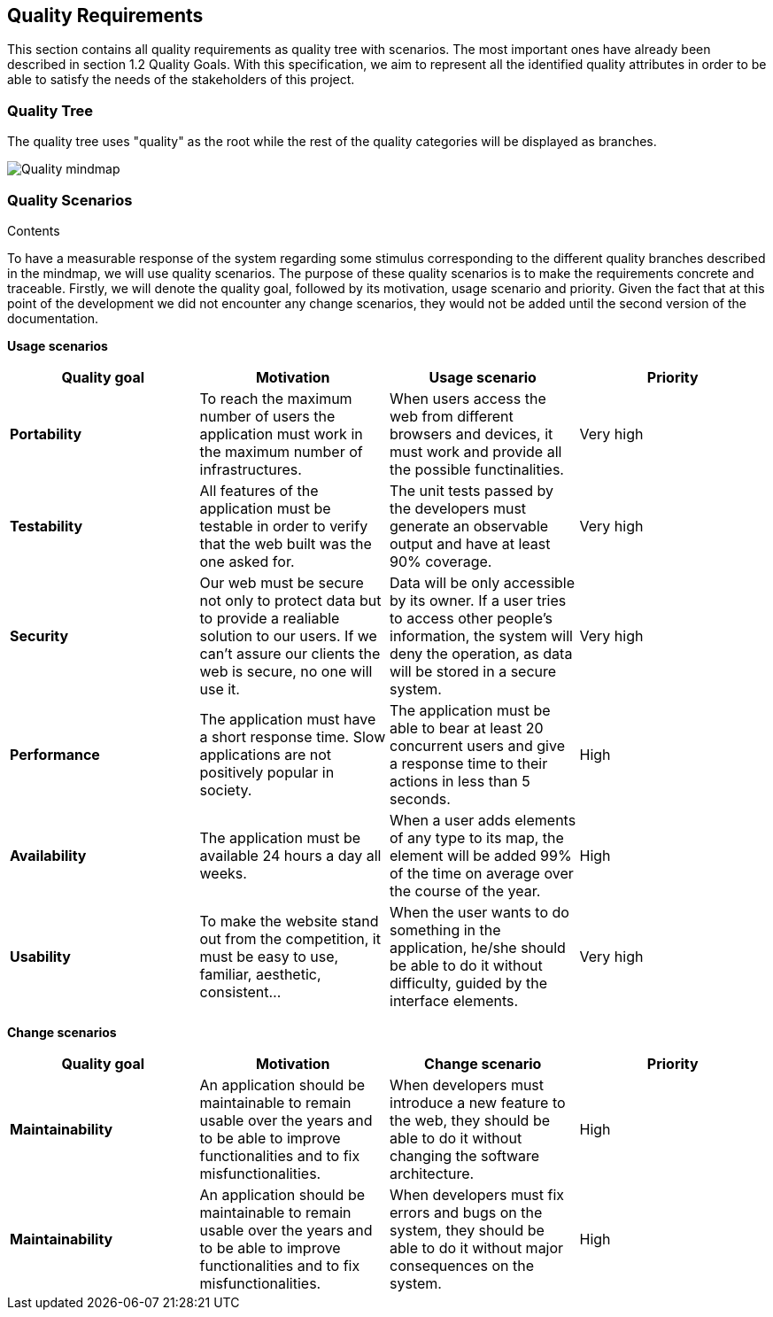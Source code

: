 [[section-quality-scenarios]]
== Quality Requirements


[role="arc42help"]
****
This section contains all quality requirements as quality tree with scenarios. The most important ones have already been described in section 1.2 Quality Goals. With this specification, we aim to represent all the identified quality attributes in order to be able to satisfy the needs of the stakeholders of this project.

****

=== Quality Tree

The quality tree uses "quality" as the root while the rest of the quality categories will be displayed as branches.

image:10-Quality-MindMap.png[Quality mindmap]

=== Quality Scenarios


.Contents
To have a measurable response of the system regarding some stimulus corresponding to the different quality branches described in the mindmap, we will use quality scenarios. The purpose of these quality scenarios is to make the requirements concrete and traceable. Firstly, we will denote the quality goal, followed by its motivation, usage scenario and priority. Given the fact that at this point of the development we did not encounter any change scenarios, they would not be added until the second version of the documentation. 

*Usage scenarios*

[options="header", cols="1,1,1,1"]
|===
| Quality goal | Motivation | Usage scenario | Priority

| *Portability* 
| To reach the maximum number of users the application must work in the maximum number of infrastructures. 
| When users access the web from different browsers and devices, it must work and provide all the possible functinalities.
| Very high

| *Testability* 
| All features of the application must be testable in order to verify that the web built was the one asked for.
| The unit tests passed by the developers must generate an observable output and have at least 90% coverage.
| Very high

| *Security*
| Our web must be secure not only to protect data but to provide a realiable solution to our users. If we can't assure our clients the web is secure, no one will use it.
| Data will be only accessible by its owner. If a user tries to access other people's information, the system will deny the operation, as data will be stored in a secure system.
| Very high

| *Performance*
| The application must have a short response time. Slow applications are not positively popular in society.
| The application must be able to bear at least 20 concurrent users and give a response time to their actions in less than 5 seconds.
| High

| *Availability* 
| The application must be available 24 hours a day all weeks. 
| When a user adds elements of any type to its map, the element will be added 99% of the time on average over the course of the year.
| High

| *Usability* 
| To make the website stand out from the competition, it must be easy to use, familiar, aesthetic, consistent... 
| When the user wants to do something in the application, he/she should be able to do it without difficulty, guided by the interface elements.
| Very high


|===

*Change scenarios*

[options="header", cols="1,1,1,1"]
|===
| Quality goal | Motivation | Change scenario | Priority
| *Maintainability*
| An application should be maintainable to remain usable over the years and to be able to improve functionalities and to fix misfunctionalities.
| When developers must introduce a new feature to the web, they should be able to do it without changing the software architecture.
| High

| *Maintainability*
| An application should be maintainable to remain usable over the years and to be able to improve functionalities and to fix misfunctionalities.
| When developers must fix errors and bugs on the system, they should be able to do it without major consequences on the system.
| High

|===
